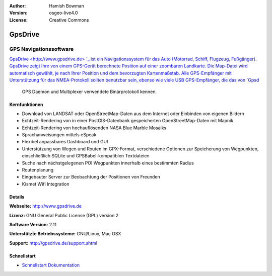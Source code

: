 :Author: Hamish Bowman
:Version: osgeo-live4.0
:License: Creative Commons

.. _gpsdrive-overview:

.. image:: images/project_logos/logo-gpsdrive.png
  :scale: 80 %
  :alt: Projekt Logo
  :align: right
  :target: http://www.gpsdrive.de


GpsDrive
========

GPS Navigationssoftware 
~~~~~~~~~~~~~~~~~~~~~~~

`GpsDrive <http://www.gpsdrive.de> `_ ist ein Navigationssystem für das Auto 
(Motorrad, Schiff, Flugzeug, Fußgänger). GpsDrive zeigt Ihre von einem GPS-Gerät 
berechnete Position auf einer zoombaren Landkarte. Die Map-Datei wird 
automatisch gewählt, je nach Ihrer Position und dem bevorzugten Kartenmaßstab. 
Alle GPS-Empfänger mit Unterstützung für das NMEA-Protokoll sollten benutzbar 
sein, ebenso wie viele USB GPS-Empfänger, die das von `Gpsd <a href="http://gpsd.berlios.de>`_
 GPS Daemon und Multiplexer verwendete Binärprotokoll kennen.


Kernfunktionen
--------------

.. image:: images/screenshots/1024x768/gpsdrive-cyclemap.png
  :scale: 50 %
  :alt: Bildschirmfoto
  :align: right

* Download von LANDSAT oder OpenStreetMap-Daten aus dem Internet oder Einbinden von eigenen Bildern
* Echtzeit-Rendering von in einer PostGIS-Datenbank gespeicherten OpenStreetMap-Daten mit Mapnik  
* Echtzeit-Rendering von hochauflösenden NASA Blue Marble Mosaiks 
* Sprachanweisungen mittels eSpeak 
* Flexibel anpassbares Dashboard und GUI 
* Unterstützung von Wegen und Routen im GPX-Format, verschiedene Optionen zur Speicherung von Wegpunkten, einschließlich SQLite und GPSBabel-kompatiblen Textdateien 
* Suche nach nächstgelegenen POI Wegpunkten innerhalb eines bestimmten Radius 
* Routenplanung
* Eingebauter Server zur Beobachtung der Positionen von Freunden
* Kismet Wifi Integration


Details
-------

**Webseite:** http://www.gpsdrive.de

**Lizenz:** GNU General Public License (GPL) version 2

**Software Version:** 2.11

**Unterstützte Betriebssysteme:** GNU/Linux, Mac OSX

**Support:** http://gpsdrive.de/support.shtml


Schnellstart
------------

* `Schnellstart Dokumentation <../quickstart/gpsdrive_quickstart.html>`_


